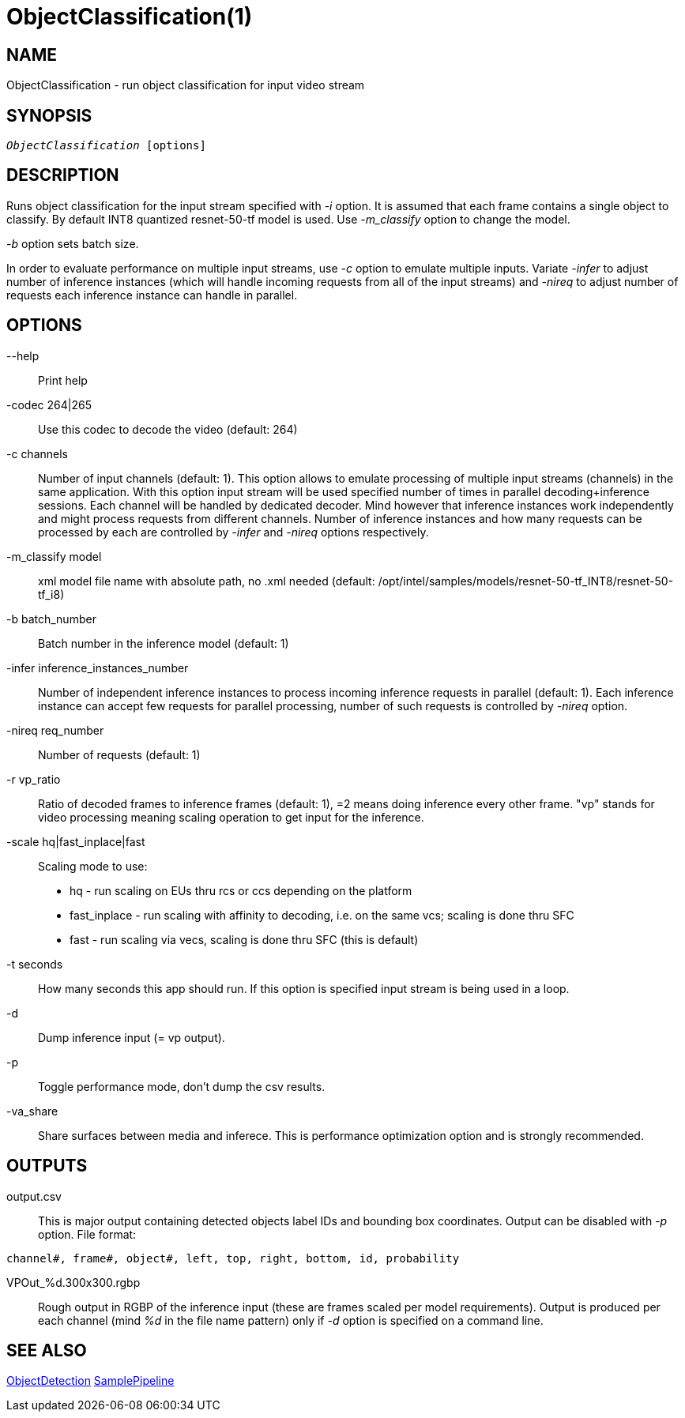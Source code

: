 ObjectClassification(1)
=======================

NAME
----
ObjectClassification - run object classification for input video stream

SYNOPSIS
--------
[verse]
'ObjectClassification' [options]

DESCRIPTION
-----------

Runs object classification for the input stream specified with '-i' option. It is
assumed that each frame contains a single object to classify. By default
INT8 quantized resnet-50-tf model is used. Use '-m_classify' option to change the model.

'-b' option sets batch size.

In order to evaluate performance on multiple input streams, use '-c' option to
emulate multiple inputs. Variate '-infer' to adjust number of inference
instances (which will handle incoming requests from all of the input streams) and
'-nireq' to adjust number of requests each inference instance can handle in parallel.

OPTIONS
-------
--help::
	Print help

-codec 264|265::
	Use this codec to decode the video (default: 264)

-c channels::
	Number of input channels (default: 1). This option allows to emulate
	processing of multiple input streams (channels)	in the same application.
	With this option input stream will be used specified number of times in
	parallel decoding+inference sessions. Each channel will be handled by
	dedicated decoder. Mind however that inference instances work independently
	and might process requests from different channels. Number of inference
	instances and how many requests can be processed by each are controlled
	by '-infer' and '-nireq' options respectively.

-m_classify model::
	xml model file name with absolute path, no .xml needed (default: /opt/intel/samples/models/resnet-50-tf_INT8/resnet-50-tf_i8)

-b batch_number::
	Batch number in the inference model (default: 1)

-infer inference_instances_number::
	Number of independent inference instances to process incoming inference
	requests in parallel (default: 1). Each inference instance can accept few
	requests for parallel processing, number of such requests is controlled
	by  '-nireq' option.

-nireq req_number::
	Number of requests  (default: 1)

-r vp_ratio::
	Ratio of decoded frames to inference frames (default: 1), =2 means doing inference every other frame.
	"vp" stands for video processing meaning scaling operation to get input for the inference.

-scale hq|fast_inplace|fast::
	Scaling mode to use:
	* hq           - run scaling on EUs thru rcs or ccs depending on the platform
	* fast_inplace - run scaling with affinity to decoding, i.e. on the same vcs; scaling is done thru SFC
	* fast         - run scaling via vecs, scaling is done thru SFC (this is default)

-t seconds::
	How many seconds this app should run. If this option is specified
	input stream is being used in a loop.

-d::
	Dump inference input (= vp output).

-p::
	Toggle performance mode, don't dump the csv results.

-va_share::
	Share surfaces between media and inferece. This is performance
	optimization option and is strongly recommended.

OUTPUTS
-------

output.csv::
	This is major output containing detected objects label IDs and bounding box
	coordinates. Output can be disabled with '-p' option. File format:

------------
channel#, frame#, object#, left, top, right, bottom, id, probability
------------

VPOut_%d.300x300.rgbp::
	Rough output in RGBP of the inference input (these are frames scaled per model
	requirements). Output is produced per each channel (mind '%d' in the file
	name pattern) only if '-d' option is specified on a command line.

SEE ALSO
--------
link:ObjectDetection.asciidoc[ObjectDetection]
link:SamplePipeline.asciidoc[SamplePipeline]

